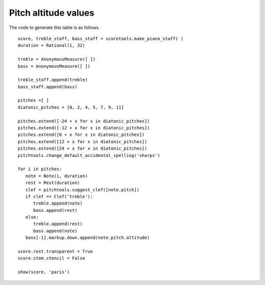 Pitch altitude values
=====================


.. image:: images/pitch-altitude-values.png


The code to generate this table is as follows. ::

   score, treble_staff, bass_staff = scoretools.make_piano_staff( )
   duration = Rational(1, 32)

   treble = AnonymousMeasure([ ])
   bass = AnonymousMeasure([ ])

   treble_staff.append(treble)
   bass_staff.append(bass)

   pitches =[ ]
   diatonic_pitches = [0, 2, 4, 5, 7, 9, 11]

   pitches.extend([-24 + x for x in diatonic_pitches])
   pitches.extend([-12 + x for x in diatonic_pitches])
   pitches.extend([0 + x for x in diatonic_pitches])
   pitches.extend([12 + x for x in diatonic_pitches])
   pitches.extend([24 + x for x in diatonic_pitches])
   pitchtools.change_default_accidental_spelling('sharps')

   for i in pitches:
      note = Note(i, duration)
      rest = Rest(duration)
      clef = pitchtools.suggest_clef([note.pitch])
      if clef == Clef('treble'):
         treble.append(note)
         bass.append(rest)
      else:
         treble.append(rest)
         bass.append(note)
      bass[-1].markup.down.append(note.pitch.altitude)

   score.rest.transparent = True
   score.stem.stencil = False

   show(score, 'paris')
